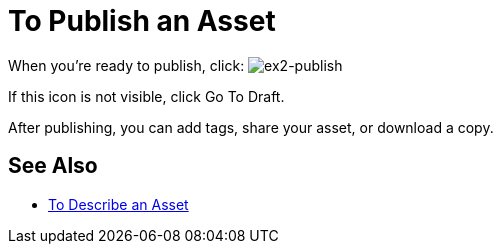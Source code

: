 = To Publish an Asset
:keywords: exchange, portal

When you're ready to publish, click: image:ex2-publish.png[ex2-publish]

If this icon is not visible, click Go To Draft.

After publishing, you can add tags, share your asset, or download a copy.

== See Also

* link:/anypoint-exchange/to-describe-an-asset[To Describe an Asset]
